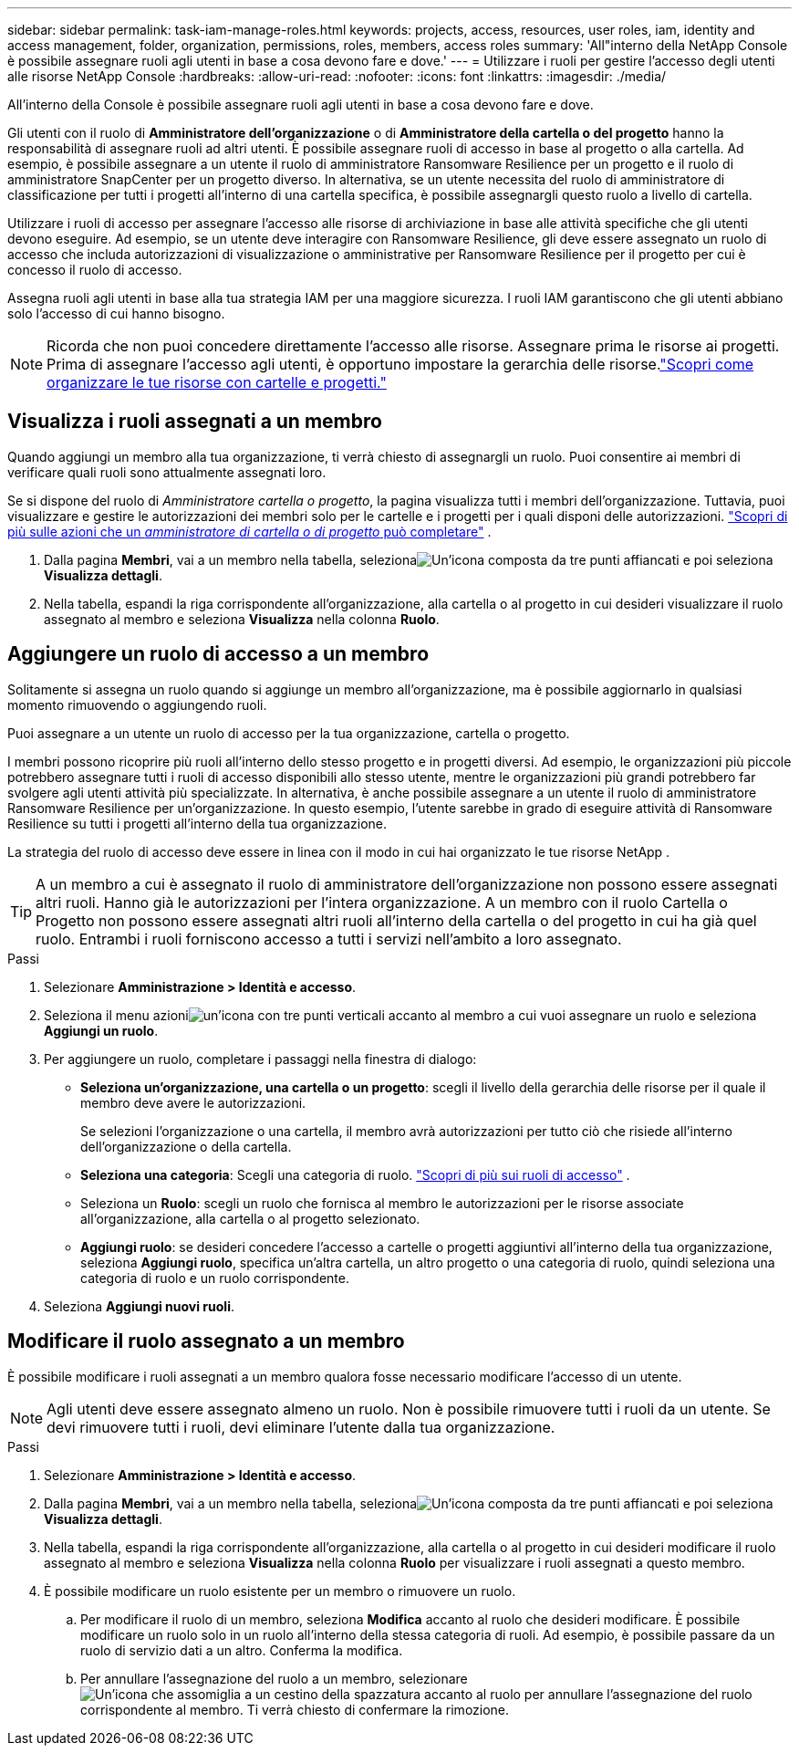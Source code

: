 ---
sidebar: sidebar 
permalink: task-iam-manage-roles.html 
keywords: projects, access, resources, user roles, iam, identity and access management, folder, organization, permissions, roles, members, access roles 
summary: 'All"interno della NetApp Console è possibile assegnare ruoli agli utenti in base a cosa devono fare e dove.' 
---
= Utilizzare i ruoli per gestire l'accesso degli utenti alle risorse NetApp Console
:hardbreaks:
:allow-uri-read: 
:nofooter: 
:icons: font
:linkattrs: 
:imagesdir: ./media/


[role="lead"]
All'interno della Console è possibile assegnare ruoli agli utenti in base a cosa devono fare e dove.

Gli utenti con il ruolo di *Amministratore dell'organizzazione* o di *Amministratore della cartella o del progetto* hanno la responsabilità di assegnare ruoli ad altri utenti. È possibile assegnare ruoli di accesso in base al progetto o alla cartella. Ad esempio, è possibile assegnare a un utente il ruolo di amministratore Ransomware Resilience per un progetto e il ruolo di amministratore SnapCenter per un progetto diverso. In alternativa, se un utente necessita del ruolo di amministratore di classificazione per tutti i progetti all'interno di una cartella specifica, è possibile assegnargli questo ruolo a livello di cartella.

Utilizzare i ruoli di accesso per assegnare l'accesso alle risorse di archiviazione in base alle attività specifiche che gli utenti devono eseguire. Ad esempio, se un utente deve interagire con Ransomware Resilience, gli deve essere assegnato un ruolo di accesso che includa autorizzazioni di visualizzazione o amministrative per Ransomware Resilience per il progetto per cui è concesso il ruolo di accesso.

Assegna ruoli agli utenti in base alla tua strategia IAM per una maggiore sicurezza.  I ruoli IAM garantiscono che gli utenti abbiano solo l'accesso di cui hanno bisogno.


NOTE: Ricorda che non puoi concedere direttamente l'accesso alle risorse.  Assegnare prima le risorse ai progetti.  Prima di assegnare l'accesso agli utenti, è opportuno impostare la gerarchia delle risorse.link:task-iam-manage-folders-projects.html["Scopri come organizzare le tue risorse con cartelle e progetti."]



== Visualizza i ruoli assegnati a un membro

Quando aggiungi un membro alla tua organizzazione, ti verrà chiesto di assegnargli un ruolo.  Puoi consentire ai membri di verificare quali ruoli sono attualmente assegnati loro.

Se si dispone del ruolo di _Amministratore cartella o progetto_, la pagina visualizza tutti i membri dell'organizzazione.  Tuttavia, puoi visualizzare e gestire le autorizzazioni dei membri solo per le cartelle e i progetti per i quali disponi delle autorizzazioni. link:reference-iam-predefined-roles.html["Scopri di più sulle azioni che un _amministratore di cartella o di progetto_ può completare"] .

. Dalla pagina *Membri*, vai a un membro nella tabella, selezionaimage:icon-action.png["Un'icona composta da tre punti affiancati"] e poi seleziona *Visualizza dettagli*.
. Nella tabella, espandi la riga corrispondente all'organizzazione, alla cartella o al progetto in cui desideri visualizzare il ruolo assegnato al membro e seleziona *Visualizza* nella colonna *Ruolo*.




== Aggiungere un ruolo di accesso a un membro

Solitamente si assegna un ruolo quando si aggiunge un membro all'organizzazione, ma è possibile aggiornarlo in qualsiasi momento rimuovendo o aggiungendo ruoli.

Puoi assegnare a un utente un ruolo di accesso per la tua organizzazione, cartella o progetto.

I membri possono ricoprire più ruoli all'interno dello stesso progetto e in progetti diversi. Ad esempio, le organizzazioni più piccole potrebbero assegnare tutti i ruoli di accesso disponibili allo stesso utente, mentre le organizzazioni più grandi potrebbero far svolgere agli utenti attività più specializzate. In alternativa, è anche possibile assegnare a un utente il ruolo di amministratore Ransomware Resilience per un'organizzazione.  In questo esempio, l'utente sarebbe in grado di eseguire attività di Ransomware Resilience su tutti i progetti all'interno della tua organizzazione.

La strategia del ruolo di accesso deve essere in linea con il modo in cui hai organizzato le tue risorse NetApp .


TIP: A un membro a cui è assegnato il ruolo di amministratore dell'organizzazione non possono essere assegnati altri ruoli.  Hanno già le autorizzazioni per l'intera organizzazione.  A un membro con il ruolo Cartella o Progetto non possono essere assegnati altri ruoli all'interno della cartella o del progetto in cui ha già quel ruolo.  Entrambi i ruoli forniscono accesso a tutti i servizi nell'ambito a loro assegnato.

.Passi
. Selezionare *Amministrazione > Identità e accesso*.
. Seleziona il menu azioniimage:icon-action.png["un'icona con tre punti verticali"] accanto al membro a cui vuoi assegnare un ruolo e seleziona *Aggiungi un ruolo*.
. Per aggiungere un ruolo, completare i passaggi nella finestra di dialogo:
+
** *Seleziona un'organizzazione, una cartella o un progetto*: scegli il livello della gerarchia delle risorse per il quale il membro deve avere le autorizzazioni.
+
Se selezioni l'organizzazione o una cartella, il membro avrà autorizzazioni per tutto ciò che risiede all'interno dell'organizzazione o della cartella.

** *Seleziona una categoria*: Scegli una categoria di ruolo. link:reference-iam-predefined-roles.html["Scopri di più sui ruoli di accesso"^] .
** Seleziona un *Ruolo*: scegli un ruolo che fornisca al membro le autorizzazioni per le risorse associate all'organizzazione, alla cartella o al progetto selezionato.
** *Aggiungi ruolo*: se desideri concedere l'accesso a cartelle o progetti aggiuntivi all'interno della tua organizzazione, seleziona *Aggiungi ruolo*, specifica un'altra cartella, un altro progetto o una categoria di ruolo, quindi seleziona una categoria di ruolo e un ruolo corrispondente.


. Seleziona *Aggiungi nuovi ruoli*.




== Modificare il ruolo assegnato a un membro

È possibile modificare i ruoli assegnati a un membro qualora fosse necessario modificare l'accesso di un utente.


NOTE: Agli utenti deve essere assegnato almeno un ruolo.  Non è possibile rimuovere tutti i ruoli da un utente.  Se devi rimuovere tutti i ruoli, devi eliminare l'utente dalla tua organizzazione.

.Passi
. Selezionare *Amministrazione > Identità e accesso*.
. Dalla pagina *Membri*, vai a un membro nella tabella, selezionaimage:icon-action.png["Un'icona composta da tre punti affiancati"] e poi seleziona *Visualizza dettagli*.
. Nella tabella, espandi la riga corrispondente all'organizzazione, alla cartella o al progetto in cui desideri modificare il ruolo assegnato al membro e seleziona *Visualizza* nella colonna *Ruolo* per visualizzare i ruoli assegnati a questo membro.
. È possibile modificare un ruolo esistente per un membro o rimuovere un ruolo.
+
.. Per modificare il ruolo di un membro, seleziona *Modifica* accanto al ruolo che desideri modificare.  È possibile modificare un ruolo solo in un ruolo all'interno della stessa categoria di ruoli.  Ad esempio, è possibile passare da un ruolo di servizio dati a un altro.  Conferma la modifica.
.. Per annullare l'assegnazione del ruolo a un membro, selezionareimage:icon-delete.png["Un'icona che assomiglia a un cestino della spazzatura"] accanto al ruolo per annullare l'assegnazione del ruolo corrispondente al membro.  Ti verrà chiesto di confermare la rimozione.



